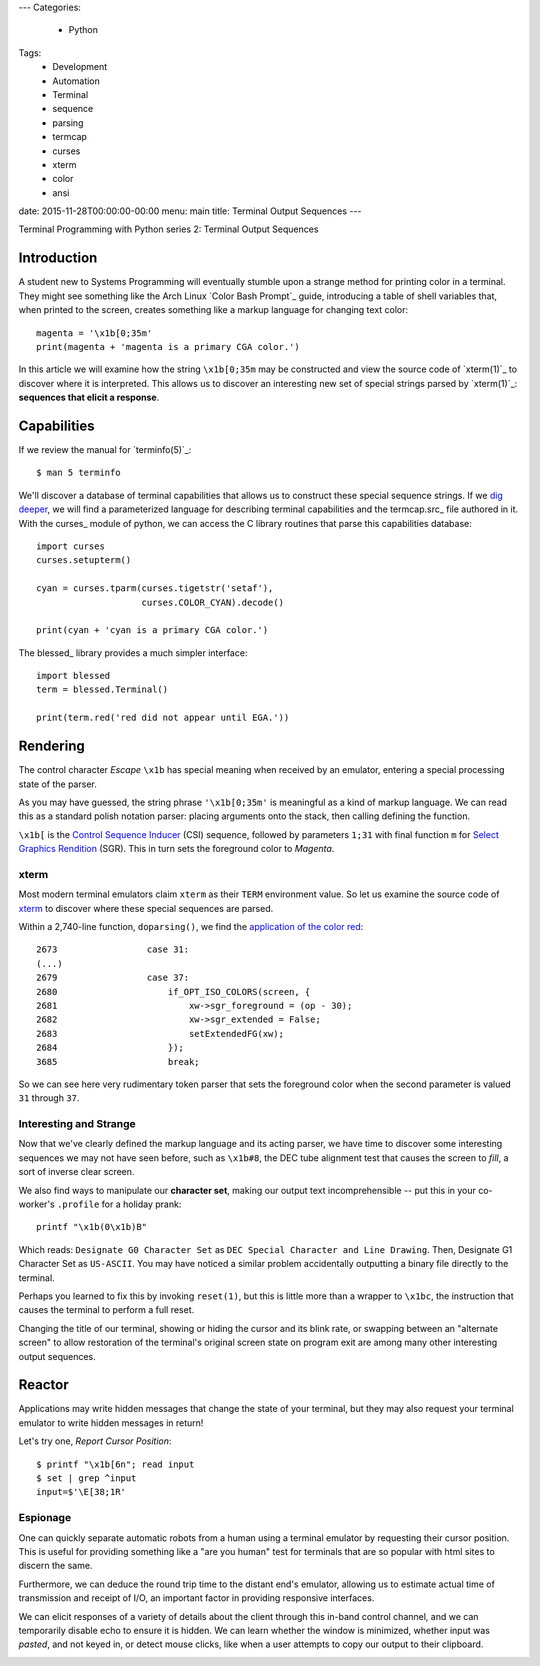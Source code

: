 ---
Categories:
    - Python
Tags:
    - Development
    - Automation
    - Terminal
    - sequence
    - parsing
    - termcap
    - curses
    - xterm
    - color
    - ansi

date: 2015-11-28T00:00:00-00:00
menu: main
title: Terminal Output Sequences
---

Terminal Programming with Python series 2: Terminal Output Sequences

Introduction
============

A student new to Systems Programming will eventually stumble upon a strange
method for printing color in a terminal.  They might see something like the
Arch Linux `Color Bash Prompt`_ guide, introducing a table of shell variables
that, when printed to the screen, creates something like a markup language for
changing text color::

    magenta = '\x1b[0;35m'
    print(magenta + 'magenta is a primary CGA color.')

In this article we will examine how the string ``\x1b[0;35m`` may be
constructed and view the source code of `xterm(1)`_ to discover where it is
interpreted.  This allows us to discover an interesting new set of special
strings parsed by `xterm(1)`_: **sequences that elicit a response**.

Capabilities
============

If we review the manual for `terminfo(5)`_::

    $ man 5 terminfo


We'll discover a database of terminal capabilities that allows us to construct
these special sequence strings.  If we `dig deeper
<http://www.amazon.com/termcap-terminfo-OReilly-Nutshell-Linda/dp/0937175226>`_,
we will find a parameterized language for describing terminal capabilities and
the termcap.src_ file authored in it.  With the curses_ module of python, we
can access the C library routines that parse this capabilities database::

        import curses
        curses.setupterm()

        cyan = curses.tparm(curses.tigetstr('setaf'),
                            curses.COLOR_CYAN).decode()

        print(cyan + 'cyan is a primary CGA color.')


The blessed_ library provides a much simpler interface::

        import blessed
        term = blessed.Terminal()

        print(term.red('red did not appear until EGA.'))

Rendering
=========

The control character *Escape* ``\x1b`` has special meaning when received by
an emulator, entering a special processing state of the parser.

As you may have guessed, the string phrase ``'\x1b[0;35m'`` is meaningful as a
kind of markup language.  We can read this as a standard polish notation
parser: placing arguments onto the stack, then calling defining the function.

``\x1b[`` is the `Control Sequence Inducer`_ (CSI) sequence, followed by
parameters ``1;31`` with final function ``m`` for `Select Graphics Rendition`_
(SGR).  This in turn sets the foreground color to *Magenta*.

xterm
-----

Most modern terminal emulators claim ``xterm`` as their ``TERM`` environment
value.  So let us examine the source code of xterm_ to discover where these
special sequences are parsed.

Within a 2,740-line function, ``doparsing()``, we find the `application of the
color red <https://github.com/joejulian/xterm/blob/defc6dd5684a12dc8e56cb6973ef973e7a32caa3/charproc.c#L2673-2685>`_::

     2673                 case 31:
     (...)
     2679                 case 37:
     2680                     if_OPT_ISO_COLORS(screen, {
     2681                         xw->sgr_foreground = (op - 30);
     2682                         xw->sgr_extended = False;
     2683                         setExtendedFG(xw);
     2684                     });
     3685                     break;

So we can see here very rudimentary token parser that sets the foreground
color when the second parameter is valued ``31`` through ``37``.

Interesting and Strange
-----------------------

Now that we've clearly defined the markup language and its acting parser, we
have time to discover some interesting sequences we may not have seen before,
such as ``\x1b#8``, the DEC tube alignment test that causes the screen to
*fill*, a sort of inverse clear screen.

We also find ways to manipulate our **character set**, making our output text
incomprehensible -- put this in your co-worker's ``.profile`` for a holiday
prank::

    printf "\x1b(0\x1b)B"

Which reads: ``Designate G0 Character Set`` as ``DEC Special Character and Line
Drawing``.  Then, Designate G1 Character Set as ``US-ASCII``.  You may have
noticed a similar problem accidentally outputting a binary file directly to
the terminal.

Perhaps you learned to fix this by invoking ``reset(1)``, but this is little
more than a wrapper to ``\x1bc``, the instruction that causes the terminal to
perform a full reset.

Changing the title of our terminal, showing or hiding the cursor and its blink
rate, or swapping between an "alternate screen" to allow restoration of the
terminal's original screen state on program exit are among many other
interesting output sequences.

Reactor
=======

Applications may write hidden messages that change the state of your terminal,
but they may also request your terminal emulator to write hidden messages in
return!

Let's try one, *Report Cursor Position*::

   $ printf "\x1b[6n"; read input
   $ set | grep ^input
   input=$'\E[38;1R'

Espionage
---------

One can quickly separate automatic robots from a human using a terminal
emulator by requesting their cursor position.  This is useful for providing
something like a "are you human" test for terminals that are so popular with
html sites to discern the same.

Furthermore, we can deduce the round trip time to the distant end's
emulator, allowing us to estimate actual time of transmission and receipt
of I/O, an important factor in providing responsive interfaces.

We can elicit responses of a variety of details about the client through this
in-band control channel, and we can temporarily disable echo to ensure it is
hidden.  We can learn whether the window is minimized, whether input was
*pasted*, and not keyed in, or detect mouse clicks, like when a user attempts
to copy our output to their clipboard.

.. _termc,ap.src: http://invisible-island.net/ncurses/terminfo.src.html#tic-xterm-basic
.. _Control Sequence Inducer: http://invisible-island.net/xterm/ctlseqs/ctlseqs.html#h2-Functions-using-CSI-_-ordered-by-the-final-character_s_
.. _Select Graphics Rendition:
